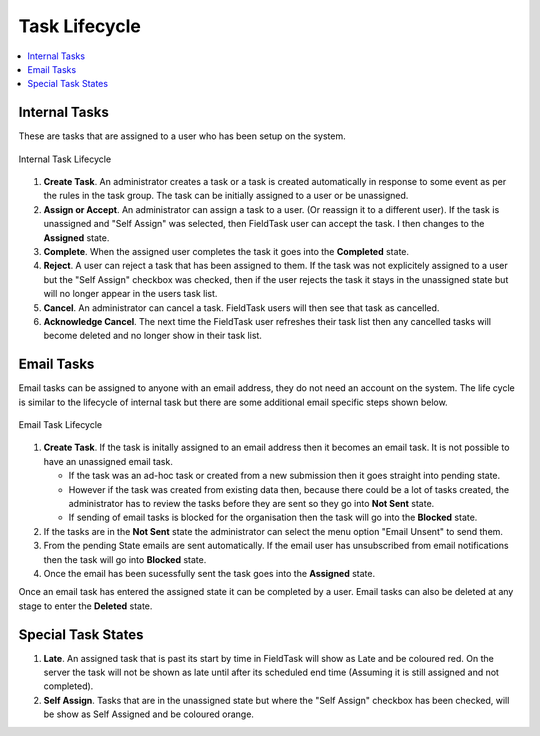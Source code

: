 .. _task-lifecycle:

Task Lifecycle
==============

.. contents::
 :local:
 
Internal Tasks
--------------

These are tasks that are assigned to a user who has been setup on the system.  

.. figure::  _images/tasks9.jpg
   :align:   center
   :width:   600px
   :alt:     Internal Task Lifecycle

   Internal Task Lifecycle
   
#.  **Create Task**.  An administrator creates a task or a task is created automatically in response to some event as per the
    rules in the task group.  The task can be initially assigned to a user or be unassigned.  
#.  **Assign or Accept**.  An administrator can assign a task to a user. (Or reassign it to a different user).  If the task
    is unassigned and "Self Assign" was selected, then FieldTask user can accept the task. I then changes to the **Assigned** state.
#.  **Complete**.  When the assigned user completes the task it goes into the **Completed** state.
#.  **Reject**.  A user can reject a task that has been assigned to them. If the task was not explicitely assigned to a user
    but the "Self Assign" checkbox was checked, then if the user rejects the task it stays in the unassigned state but will no
    longer appear in the users task list.
#.  **Cancel**.  An administrator can cancel a task.  FieldTask users will then see that task as cancelled. 
#.  **Acknowledge Cancel**.  The next time the FieldTask user refreshes their task list then any cancelled tasks will become
    deleted and no longer show in their task list.

.. note:

  An unassigned task is referred to as "new" in the :ref:`tasks-api`

Email Tasks
-----------

Email tasks can be assigned to anyone with an email address, they do not need an account on the system.  The life cycle is
similar to the lifecycle of internal task but there are some additional email specific steps shown below.

.. figure::  _images/tasks10.jpg
   :align:   center
   :width:   600px
   :alt:     Email Task Lifecycle

   Email Task Lifecycle

#. **Create Task**.  If the task is initally assigned to an email address then it becomes an email task.  It is not
   possible to have an unassigned email task.	

   *  If the task was an ad-hoc task or created from a new submission then it goes straight into pending state.

   *  However if the task was created from existing data then, because there could be a lot of tasks created, the administrator
      has to review the tasks before they are sent so they go into **Not Sent** state.

   *  If sending of email tasks is blocked for the organisation then the task will go into the **Blocked** state. 

#. If the tasks are in the **Not Sent** state the administrator can select the menu option "Email Unsent" to send them.

#. From the pending State emails are sent automatically.  If the email user has unsubscribed from email notifications then the 
   task will go into **Blocked** state.
	
#. Once the email has been sucessfully sent the task goes into the **Assigned** state.

Once an email task has entered the assigned state it can be completed by a user.  Email tasks can also be deleted at any
stage to enter the **Deleted** state.

Special Task States
-------------------

#.  **Late**.  An assigned task that is past its start by time in FieldTask will show as Late and be coloured red.  
    On the server the task will not be shown as late until after its scheduled end time (Assuming it is still assigned and not
    completed).
#.  **Self Assign**.  Tasks that are in the unassigned state but where the "Self Assign" checkbox has been checked, will be
    show as Self Assigned and be coloured orange.